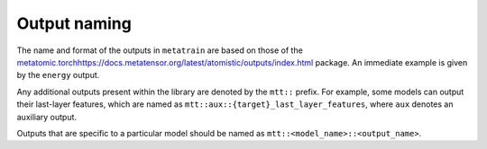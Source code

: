 Output naming
=============

The name and format of the outputs in ``metatrain`` are based on
those of the `<metatomic.torch
https://docs.metatensor.org/latest/atomistic/outputs/index.html>`_
package. An immediate example is given by the ``energy`` output.

Any additional outputs present within the library are denoted by the
``mtt::`` prefix. For example, some models can output their last-layer
features, which are named as ``mtt::aux::{target}_last_layer_features``,
where ``aux`` denotes an auxiliary output.

Outputs that are specific to a particular model should be named as
``mtt::<model_name>::<output_name>``.

